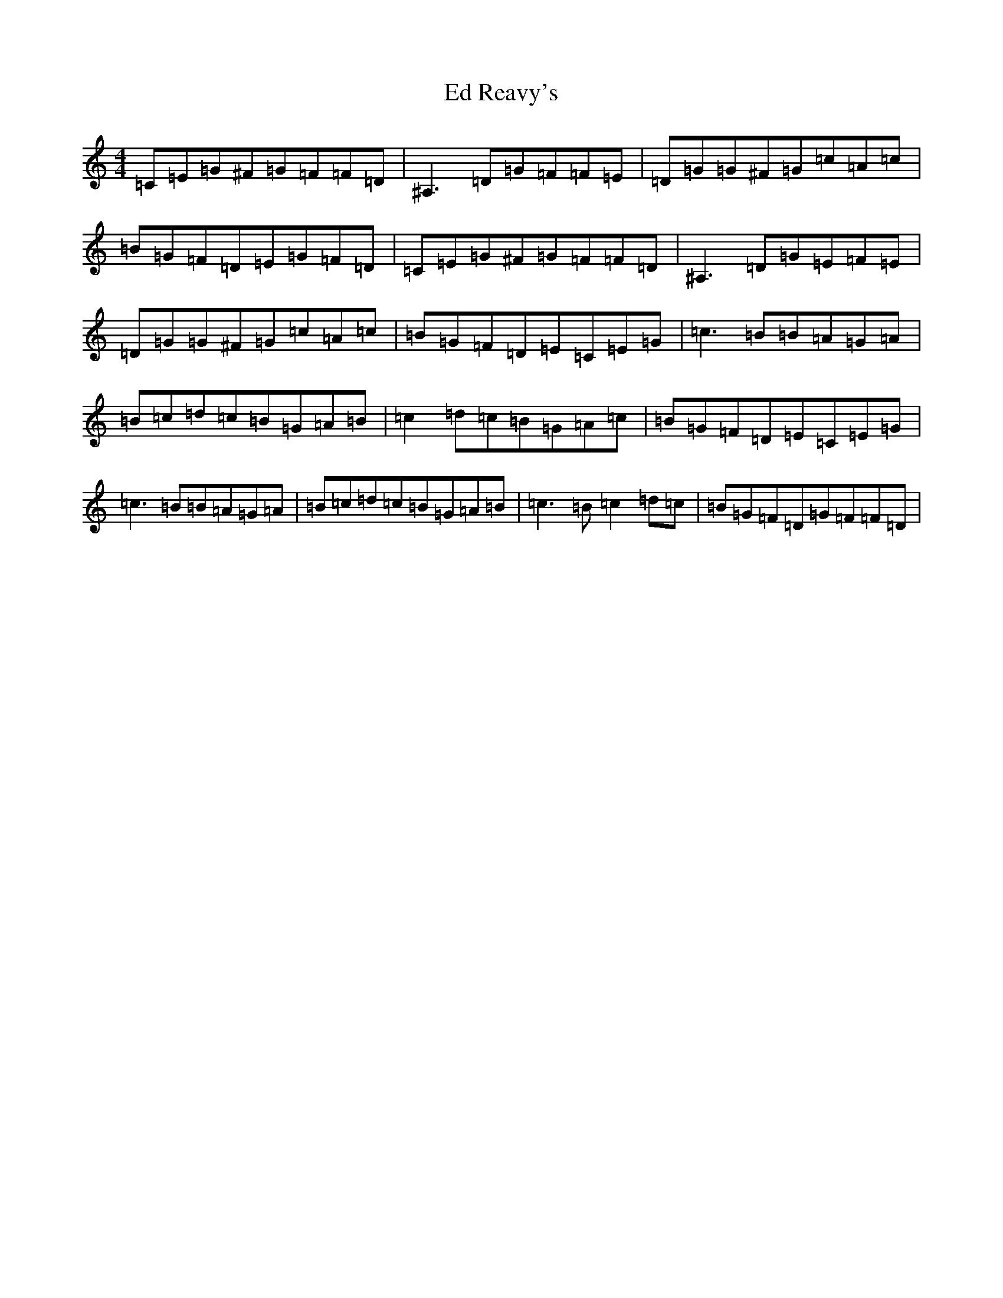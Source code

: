 X: 5972
T: Ed Reavy's
S: https://thesession.org/tunes/3014#setting16165
Z: G Major
R: reel
M:4/4
L:1/8
K: C Major
=C=E=G^F=G=F=F=D|^A,3=D=G=F=F=E|=D=G=G^F=G=c=A=c|=B=G=F=D=E=G=F=D|=C=E=G^F=G=F=F=D|^A,3=D=G=E=F=E|=D=G=G^F=G=c=A=c|=B=G=F=D=E=C=E=G|=c3=B=B=A=G=A|=B=c=d=c=B=G=A=B|=c2=d=c=B=G=A=c|=B=G=F=D=E=C=E=G|=c3=B=B=A=G=A|=B=c=d=c=B=G=A=B|=c3=B=c2=d=c|=B=G=F=D=G=F=F=D|